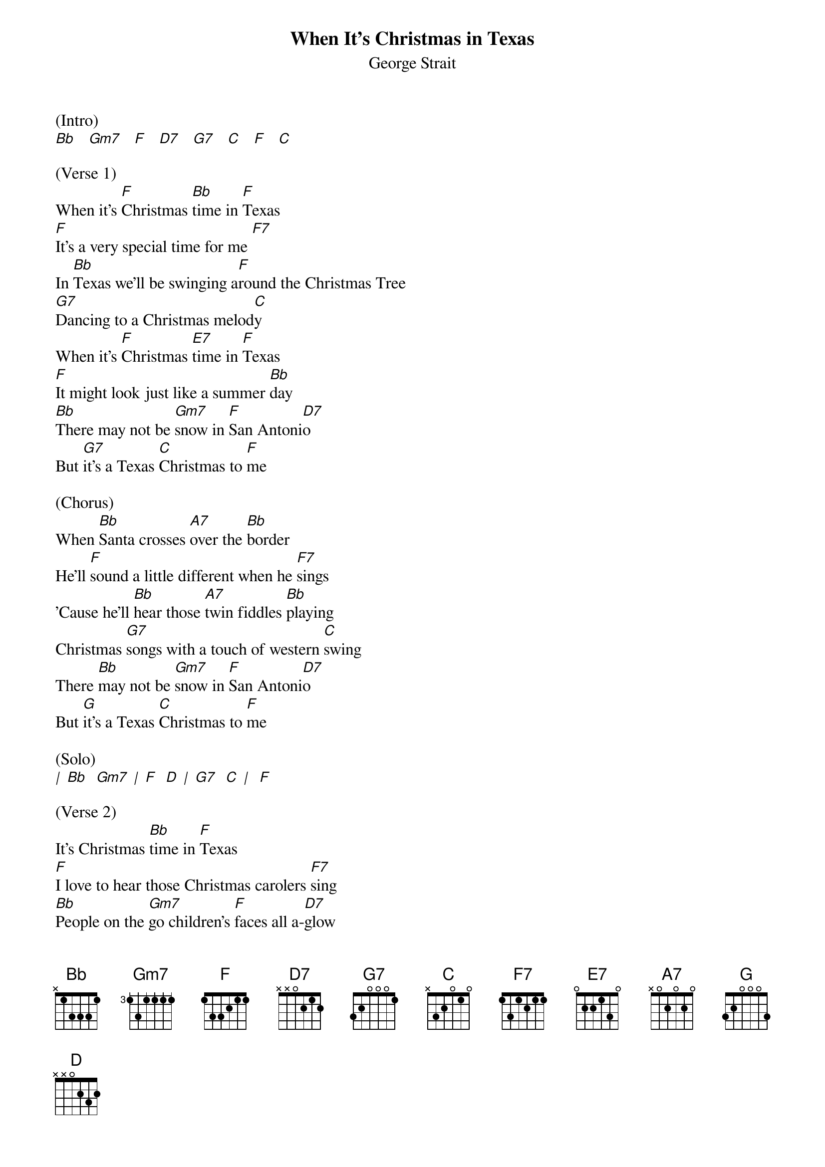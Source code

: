 {title:When It’s Christmas in Texas}
{subtitle:George Strait}
{key:F}


(Intro)
[Bb]   [Gm7]   [F]   [D7]   [G7]   [C]   [F]   [C]

(Verse 1)
When it's [F]Christmas [Bb]time in [F]Texas
[F]It's a very special time for me [F7]
In [Bb]Texas we'll be swinging a[F]round the Christmas Tree
[G7]Dancing to a Christmas melod[C]y
When it's [F]Christmas [E7]time in [F]Texas
[F]It might look just like a summer [Bb]day
[Bb]There may not be [Gm7]snow in [F]San Antoni[D7]o
But [G7]it's a Texas [C]Christmas to [F]me

(Chorus)
When [Bb]Santa crosses [A7]over the [Bb]border
He'll [F]sound a little different when he [F7]sings
'Cause he'll [Bb]hear those [A7]twin fiddles [Bb]playing
Christmas [G7]songs with a touch of western [C]swing
There [Bb]may not be [Gm7]snow in [F]San Antoni[D7]o
But [G]it's a Texas [C]Christmas to [F]me

(Solo)
[|] [Bb]  [Gm7] [|] [F]  [D] [|] [G7]  [C] [|]  [F]

(Verse 2)
It's Christmas [Bb]time in [F]Texas
[F]I love to hear those Christmas carolers [F7]sing
[Bb]People on the [Gm7]go children's [F]faces all a-[D7]glow
[G7]Wondering what Santa's gonna [C]bring
[F]Grandpas been [E7]chasing [F]grandma around
[F]Trying to catch her '[F7]neath the mistle-[Bb]toe
[Bb]Everything is [Gm7]right The [F]Lone Star is shining [D7]bright
and [G7]it's a Texas [C]Christmas to [F]me

(Chorus)
[Bb]When Santa crosses [A7]over the [Bb]border
He'll [F]sound a little different when he [F7]sings
'Cause he'll [Bb]hear those [A7]twin fiddles [Bb]playing
Christmas [G7]songs with a touch of western [C]swing
There [Bb]may not be [Gm7]snow in [F]San Antoni[D7]o
But [G]it's a Texas [C]Christmas to [F]me

(Outro)
And here's [Bb]wishing you [Gm7]all a Merry [F]Christmas [D7]
Merry [G7]Christmas from [C]Texas and [F]me  [F]
X
